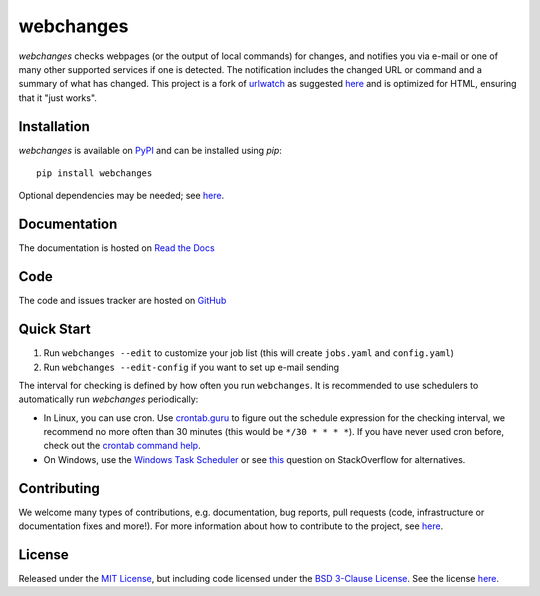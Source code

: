 ==========
webchanges
==========

|pypi| |support| |licence|

|readthedocs| |travis| |coverage|

.. |pypi| image:: https://img.shields.io/pypi/v/webchanges.svg?style=flat-square
    :target: https://pypi.org/project/webchanges/
    :alt: pypi version

.. |support| image:: https://img.shields.io/pypi/pyversions/webchanges.svg?style=flat-square
    :target: https://pypi.org/project/webchanges/
    :alt: supported Python version

.. |licence| image:: https://img.shields.io/pypi/l/webchanges.svg?style=flat-square
    :target: https://pypi.org/project/webchanges/
    :alt: licence

.. |readthedocs| image:: https://img.shields.io/readthedocs/webchanges/latest.svg?style=flat-square&label=Read%20the%20Docs
   :alt: Read the documentation at https://webchanges.readthedocs.io/
   :target: https://webchanges.readthedocs.io/

.. |travis| image:: https://img.shields.io/travis/mborsetti/webchanges/master.svg?style=flat-square&label=Travis%20Build
    :target: https://travis-ci.org/mborsetti/webchanges
    :alt: Travis CI build status

.. |appveyor| image:: https://img.shields.io/appveyor/ci/mborsetti/webchanges/master.svg?style=flat-square&logo=appveyor
    :target: https://ci.appveyor.com/project/mborsetti/webchanges
    :alt: appveyor build status

.. |coverage| image:: https://codecov.io/github/mborsetti/webchanges/coverage.svg?branch=master
    :target: https://codecov.io/github/mborsetti/webchanges?branch=master
    :alt: code coverage

`webchanges` checks webpages (or the output of local commands) for changes, and notifies you via e-mail or
one of many other supported services if one is detected. The notification includes the changed URL or command and
a summary of what has changed. This project is a fork of `urlwatch <https://github.com/thp/urlwatch>`__ as suggested
`here <https://github.com/thp/urlwatch/pull/518#discussion_r456885484>`__ and is optimized for HTML, ensuring that it
"just works".

Installation
============

`webchanges` is available on `PyPI <https://pypi.org/project/webchanges/>`__ and can be installed using `pip`::

   pip install webchanges

Optional dependencies may be needed; see `here <https://webchanges.readthedocs.io/en/stable/dependencies.html>`__.

Documentation
=============

The documentation is hosted on `Read the Docs <ttps://webchanges.readthedocs.io/en/stable/>`__

Code
====

The code and issues tracker are hosted on `GitHub <https://github.com/mborsetti/webchanges>`__

Quick Start
============

#. Run ``webchanges --edit`` to customize your job list (this will create ``jobs.yaml`` and ``config.yaml``)
#. Run ``webchanges --edit-config`` if you want to set up e-mail sending

The interval for checking is defined by how often you run ``webchanges``.  It is recommended to use schedulers to
automatically run `webchanges` periodically:

- In Linux, you can use cron. Use
  `crontab.guru <https://crontab.guru>`__ to figure out the schedule expression for the checking interval, we recommend
  no more often than 30 minutes (this would be ``*/30 * * * *``). If you have never used cron before, check out the
  `crontab command help <https://www.computerhope.com/unix/ucrontab.htm>`__.
- On Windows, use the `Windows Task Scheduler <https://en.wikipedia.org/wiki/Windows_Task_Scheduler>`__
  or see `this <https://stackoverflow.com/q/132971/1047040>`__ question on StackOverflow for alternatives.

Contributing
============

We welcome many types of contributions, e.g. documentation, bug reports, pull requests (code, infrastructure or
documentation fixes and more!). For more information about how to contribute to the project, see `here
<https://github.com/mborsetti/webchanges/blob/master/CONTRIBUTING.rst>`__.

License
=======

Released under the `MIT License <https://opensource.org/licenses/MIT>`__, but including code licensed under the
`BSD 3-Clause License <https://opensource.org/licenses/BSD-3-Clause>`__. See the license `here
<https://github.com/mborsetti/webchanges/blob/master/COPYING>`__.
